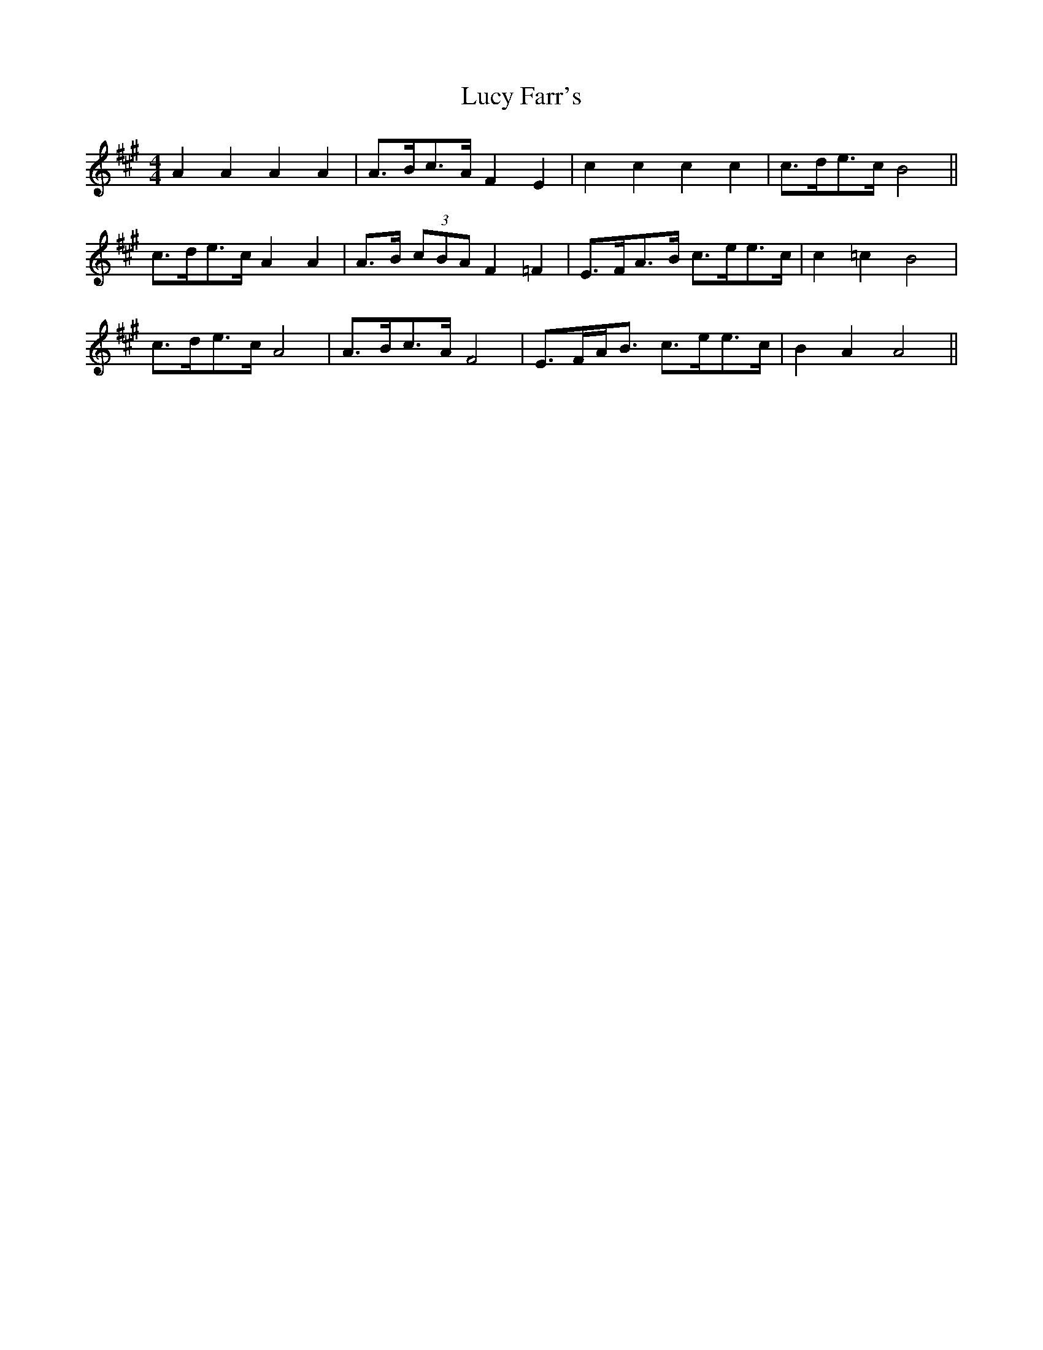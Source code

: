 X: 24519
T: Lucy Farr's
R: barndance
M: 4/4
K: Amajor
A2 A2 A2 A2|A>Bc>A F2 E2|c2 c2 c2 c2|c>de>c B4||
c>de>c A2 A2|A>B (3cBA F2 =F2|E>FA>B c>ee>c|c2 =c2 B4|
c>de>c A4|A>Bc>A F4|E>FA<B c>ee>c|B2 A2 A4||

